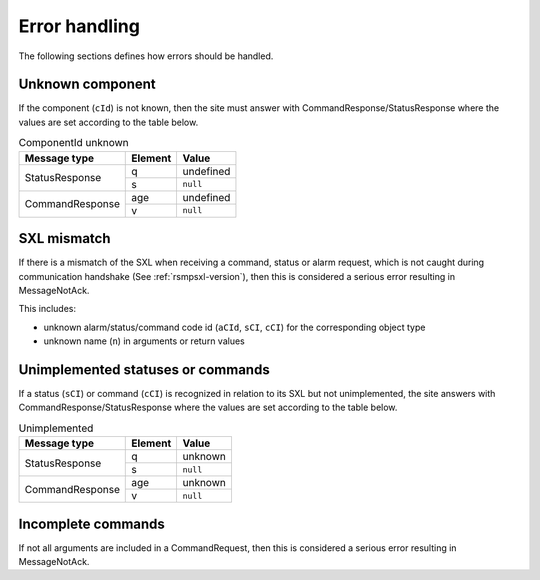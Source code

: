 .. _error_handling:

Error handling
--------------

The following sections defines how errors should be handled.

Unknown component
^^^^^^^^^^^^^^^^^

If the component (``cId``) is not known, then the site must answer with
CommandResponse/StatusResponse where the values are set according to the
table below.

.. table:: ComponentId unknown

   +-----------------+---------+-----------+
   | Message type    | Element | Value     |
   +=================+=========+===========+
   | StatusResponse  | q       | undefined |
   |                 +---------+-----------+
   |                 | s       | ``null``  |
   +-----------------+---------+-----------+
   | CommandResponse | age     | undefined |
   |                 +---------+-----------+
   |                 | v       | ``null``  |
   +-----------------+---------+-----------+

SXL mismatch
^^^^^^^^^^^^

If there is a mismatch of the SXL when receiving a command, status or alarm
request, which is not caught during communication handshake (See
:ref:`rsmpsxl-version`), then this is considered a serious error resulting in
MessageNotAck.

This includes:

* unknown alarm/status/command code id (``aCId``, ``sCI``, ``cCI``) for the
  corresponding object type

* unknown name (``n``) in arguments or return values

Unimplemented statuses or commands
^^^^^^^^^^^^^^^^^^^^^^^^^^^^^^^^^^

If a status (``sCI``) or command (``cCI``) is recognized in relation to its SXL
but not unimplemented, the site answers with CommandResponse/StatusResponse where
the values are set according to the table below.

.. table:: Unimplemented

   +-----------------+---------+-----------+
   | Message type    | Element | Value     |
   +=================+=========+===========+
   | StatusResponse  | q       | unknown   |
   |                 +---------+-----------+
   |                 | s       | ``null``  |
   +-----------------+---------+-----------+
   | CommandResponse | age     | unknown   |
   |                 +---------+-----------+
   |                 | v       | ``null``  |
   +-----------------+---------+-----------+

.. _incomplete-commands:

Incomplete commands
^^^^^^^^^^^^^^^^^^^

If not all arguments are included in a CommandRequest, then this is considered
a serious error resulting in MessageNotAck.
